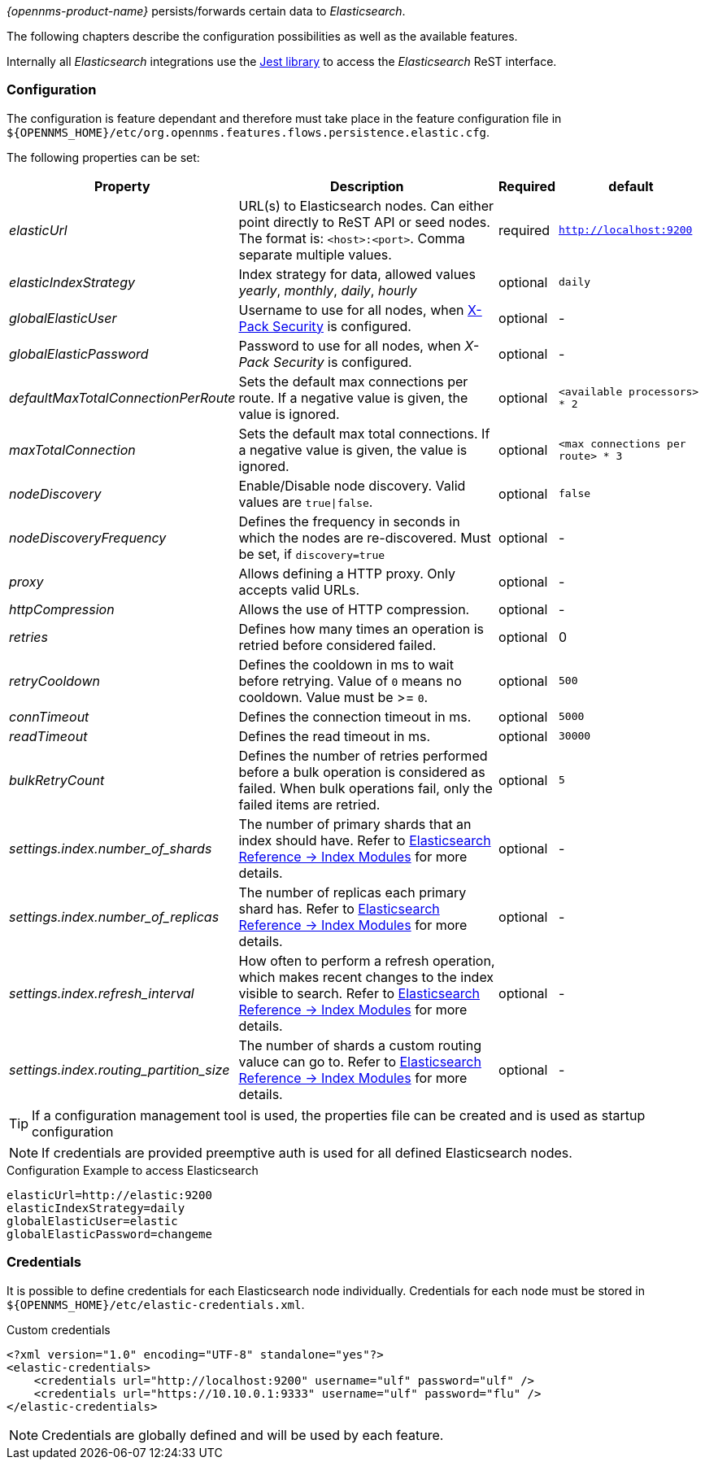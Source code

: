 
// Allow GitHub image rendering
:imagesdir: ../../../images

_{opennms-product-name}_ persists/forwards certain data to _Elasticsearch_.

The following chapters describe the configuration possibilities as well as the available features.

Internally all _Elasticsearch_ integrations use the https://github.com/searchbox-io/Jest[Jest library] to access the _Elasticsearch_ ReST interface.

[[ga-elasticsearch-integration-configuration]]
=== Configuration

The configuration is feature dependant and therefore must take place in the feature configuration file in `${OPENNMS_HOME}/etc/org.opennms.features.flows.persistence.elastic.cfg`.

The following properties can be set:

[options="header, autowidth"]
|===
| Property | Description | Required | default

| _elasticUrl_
| URL(s) to Elasticsearch nodes. Can either point directly to ReST API or seed nodes. The format is: `<host>:<port>`. Comma separate multiple values.
| required
| `http://localhost:9200`

| _elasticIndexStrategy_
| Index strategy for data, allowed values _yearly_, _monthly_, _daily_, _hourly_
| optional
| `daily`

| _globalElasticUser_
| Username to use for all nodes, when link:https://www.elastic.co/guide/en/x-pack/current/setting-up-authentication.html[X-Pack Security] is configured.
| optional
| -

| _globalElasticPassword_
| Password to use for all nodes, when _X-Pack Security_ is configured.
| optional
| -

| _defaultMaxTotalConnectionPerRoute_
| Sets the default max connections per route. If a negative value is given, the value is ignored.
| optional
| `<available processors> * 2`

| _maxTotalConnection_
| Sets the default max total connections. If a negative value is given, the value is ignored.
| optional
| `<max connections per route> * 3`

| _nodeDiscovery_
| Enable/Disable node discovery. Valid values are `true\|false`.
| optional
| `false`

| _nodeDiscoveryFrequency_
| Defines the frequency in seconds in which the nodes are re-discovered. Must be set, if `discovery=true`
| optional
| -

| _proxy_
| Allows defining a HTTP proxy. Only accepts valid URLs.
| optional
| -

| _httpCompression_
| Allows the use of HTTP compression.
| optional
| -

| _retries_
| Defines how many times an operation is retried before considered failed.
| optional
| 0

| _retryCooldown_
| Defines the cooldown in ms to wait before retrying. Value of `0` means no cooldown. Value must be >= `0`.
| optional
| `500`

| _connTimeout_
| Defines the connection timeout in ms.
| optional
| `5000`

| _readTimeout_
| Defines the read timeout in ms.
| optional
| `30000`

| _bulkRetryCount_
| Defines the number of retries performed before a bulk operation is considered as failed.
When bulk operations fail, only the failed items are retried.
| optional
| `5`

| _settings.index.number_of_shards_
| The number of primary shards that an index should have. Refer to link:https://www.elastic.co/guide/en/elasticsearch/reference/current/index-modules.html#index-modules-setting[Elasticsearch Reference -> Index Modules] for more details.
| optional
| -

| _settings.index.number_of_replicas_
| The number of replicas each primary shard has. Refer to link:https://www.elastic.co/guide/en/elasticsearch/reference/current/index-modules.html#index-modules-setting[Elasticsearch Reference -> Index Modules] for more details.
| optional
| -

| _settings.index.refresh_interval_
| How often to perform a refresh operation, which makes recent changes to the index visible to search. Refer to link:https://www.elastic.co/guide/en/elasticsearch/reference/current/index-modules.html#index-modules-setting[Elasticsearch Reference -> Index Modules] for more details.
| optional
| -

| _settings.index.routing_partition_size_
| The number of shards a custom routing valuce can go to. Refer to link:https://www.elastic.co/guide/en/elasticsearch/reference/current/index-modules.html#index-modules-setting[Elasticsearch Reference -> Index Modules] for more details.
| optional
| -
|===


TIP: If a configuration management tool is used, the properties file can be created and is used as startup configuration

NOTE: If credentials are provided preemptive auth is used for all defined Elasticsearch nodes.

.Configuration Example to access Elasticsearch
[source]
----
elasticUrl=http://elastic:9200
elasticIndexStrategy=daily
globalElasticUser=elastic
globalElasticPassword=changeme
----

=== Credentials

It is possible to define credentials for each Elasticsearch node individually.
Credentials for each node must be stored in `${OPENNMS_HOME}/etc/elastic-credentials.xml`.

.Custom credentials
```xml
<?xml version="1.0" encoding="UTF-8" standalone="yes"?>
<elastic-credentials>
    <credentials url="http://localhost:9200" username="ulf" password="ulf" />
    <credentials url="https://10.10.0.1:9333" username="ulf" password="flu" />
</elastic-credentials>
```

NOTE: Credentials are globally defined and will be used by each feature.
